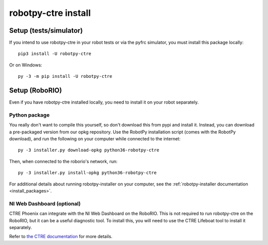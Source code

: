 .. _install_ctre:

robotpy-ctre install
====================


Setup (tests/simulator)
-----------------------

If you intend to use robotpy-ctre in your robot tests or via the pyfrc
simulator, you must install this package locally::

    pip3 install -U robotpy-ctre

Or on Windows::
    
    py -3 -m pip install -U robotpy-ctre

Setup (RoboRIO)
---------------

Even if you have robotpy-ctre installed locally, you need to install it on your
robot separately.

Python package
~~~~~~~~~~~~~~

You really don't want to compile this yourself, so don't download this from pypi
and install it. Instead, you can download a pre-packaged version from our opkg
repository. Use the RobotPy installation script (comes with the RobotPy download),
and run the following on your computer while connected to the internet::

  py -3 installer.py download-opkg python36-robotpy-ctre

Then, when connected to the roborio's network, run::

  py -3 installer.py install-opkg python36-robotpy-ctre

For additional details about running robotpy-installer on your computer, see
the :ref:`robotpy-installer documentation <install_packages>`.

NI Web Dashboard (optional)
~~~~~~~~~~~~~~~~~~~~~~~~~~~

CTRE Phoenix can integrate with the NI Web Dashboard on the RoboRIO. This is not required to
run robotpy-ctre on the RoboRIO, but it can be a useful diagnostic tool. To install this, you
will need to use the CTRE Lifeboat tool to install it separately.

Refer to `the CTRE documentation <https://github.com/CrossTheRoadElec/Phoenix-Documentation#installing-phoenix-framework-onto-your-frc-robot>`_
for more details.

